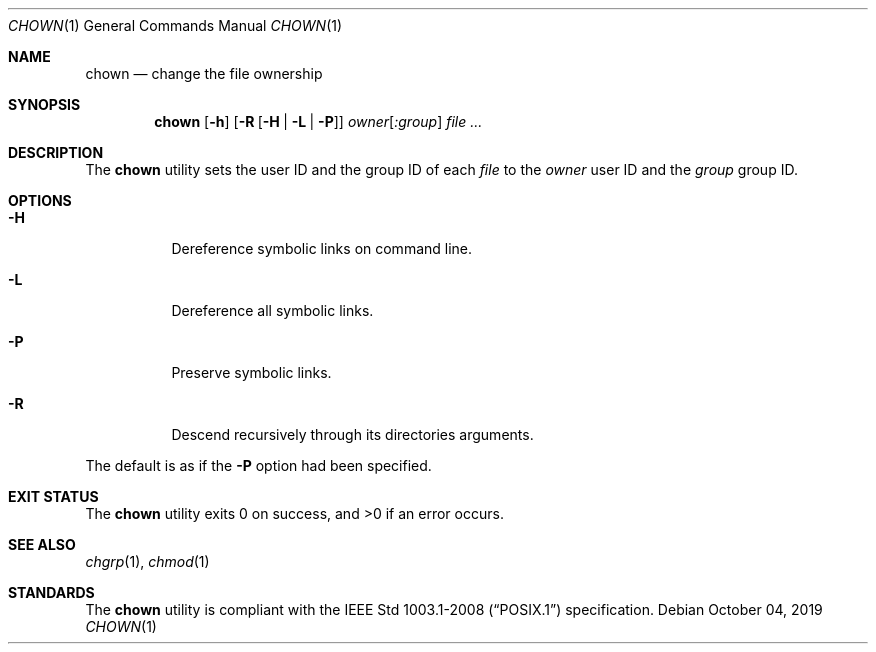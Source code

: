 .Dd October 04, 2019
.Dt CHOWN 1
.Os
.Sh NAME
.Nm chown
.Nd change the file ownership
.Sh SYNOPSIS
.Nm
.Op Fl h
.Op Fl R Op Fl H | L | P
.Ar owner Ns Op Ar :group
.Ar
.Sh DESCRIPTION
The
.Nm
utility sets the user ID and the group ID of each
.Ar file
to the
.Ar owner
user ID and the
.Ar group
group ID.
.Sh OPTIONS
.Bl -tag -width Ds
.It Fl H
Dereference symbolic links on command line.
.It Fl L
Dereference all symbolic links.
.It Fl P
Preserve symbolic links.
.It Fl R
Descend recursively through its directories arguments.
.El
.Pp
The default is as if the
.Fl P
option had been specified.
.Sh EXIT STATUS
.Ex -std
.Sh SEE ALSO
.Xr chgrp 1 ,
.Xr chmod 1
.Sh STANDARDS
The
.Nm
utility is compliant with the
.St -p1003.1-2008
specification.
